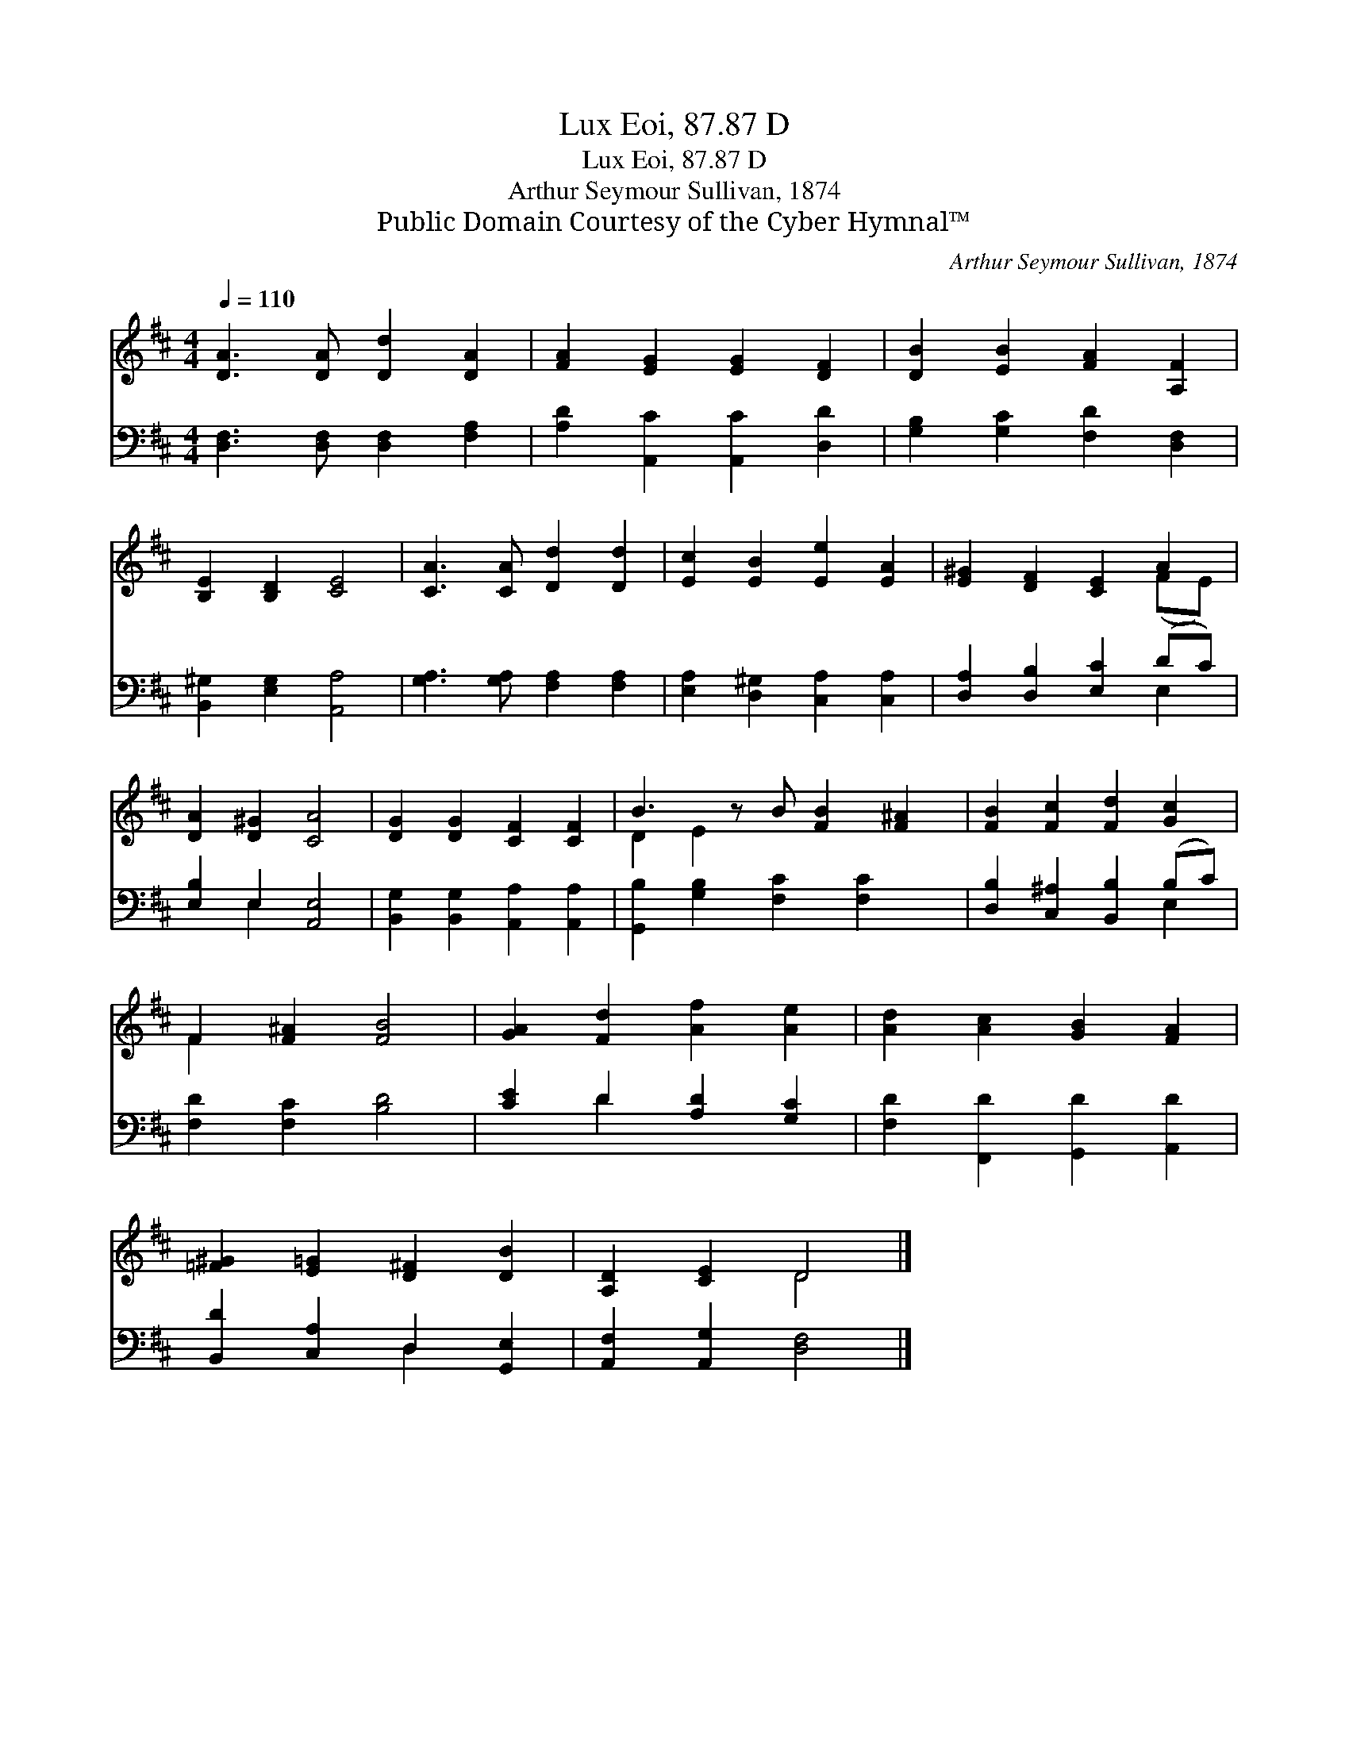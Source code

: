 X:1
T:Lux Eoi, 87.87 D
T:Lux Eoi, 87.87 D
T:Arthur Seymour Sullivan, 1874
T:Public Domain Courtesy of the Cyber Hymnal™
C:Arthur Seymour Sullivan, 1874
Z:Public Domain
Z:Courtesy of the Cyber Hymnal™
%%score ( 1 2 ) ( 3 4 )
L:1/8
Q:1/4=110
M:4/4
K:D
V:1 treble 
V:2 treble 
V:3 bass 
V:4 bass 
V:1
 [DA]3 [DA] [Dd]2 [DA]2 | [FA]2 [EG]2 [EG]2 [DF]2 | [DB]2 [EB]2 [FA]2 [A,F]2 | %3
 [B,E]2 [B,D]2 [CE]4 | [CA]3 [CA] [Dd]2 [Dd]2 | [Ec]2 [EB]2 [Ee]2 [EA]2 | [E^G]2 [DF]2 [CE]2 A2 | %7
 [DA]2 [D^G]2 [CA]4 | [DG]2 [DG]2 [CF]2 [CF]2 | B3 z B [FB]2 [F^A]2 | [FB]2 [Fc]2 [Fd]2 [Gc]2 | %11
 F2 [F^A]2 [FB]4 | [GA]2 [Fd]2 [Af]2 [Ae]2 | [Ad]2 [Ac]2 [GB]2 [FA]2 | %14
 [=F^G]2 [E=G]2 [D^F]2 [DB]2 | [A,D]2 [CE]2 D4 |] %16
V:2
 x8 | x8 | x8 | x8 | x8 | x8 | x6 (FE) | x8 | x8 | D2 E2 x5 | x8 | F2 x6 | x8 | x8 | x8 | x4 D4 |] %16
V:3
 [D,F,]3 [D,F,] [D,F,]2 [F,A,]2 | [A,D]2 [A,,C]2 [A,,C]2 [D,D]2 | [G,B,]2 [G,C]2 [F,D]2 [D,F,]2 | %3
 [B,,^G,]2 [E,G,]2 [A,,A,]4 | [G,A,]3 [G,A,] [F,A,]2 [F,A,]2 | [E,A,]2 [D,^G,]2 [C,A,]2 [C,A,]2 | %6
 [D,A,]2 [D,B,]2 [E,C]2 (DC) | [E,B,]2 E,2 [A,,E,]4 | [B,,G,]2 [B,,G,]2 [A,,A,]2 [A,,A,]2 | %9
 [G,,B,]2 [G,B,]2 [F,C]2 [F,C]2 x | [D,B,]2 [C,^A,]2 [B,,B,]2 (B,C) | [F,D]2 [F,C]2 [B,D]4 | %12
 [CE]2 D2 [A,D]2 [G,C]2 | [F,D]2 [F,,D]2 [G,,D]2 [A,,D]2 | [B,,D]2 [C,A,]2 D,2 [G,,E,]2 | %15
 [A,,F,]2 [A,,G,]2 [D,F,]4 |] %16
V:4
 x8 | x8 | x8 | x8 | x8 | x8 | x6 E,2 | x2 E,2 x4 | x8 | x9 | x6 E,2 | x8 | x2 D2 x4 | x8 | %14
 x4 D,2 x2 | x8 |] %16

